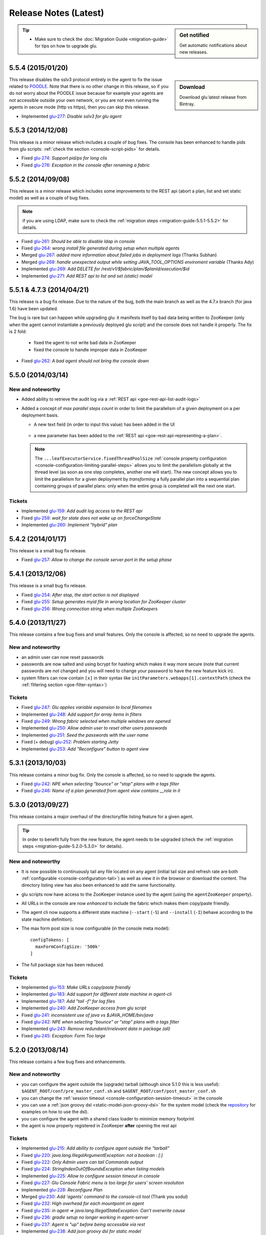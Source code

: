 Release Notes (Latest)
======================

.. sidebar:: Get notified

  .. image:: https://www.bintray.com/docs/images/bintray_badge_color.png
     :alt: Get automatic notifications about new releases
     :class: sidebar-logo
     :target: https://bintray.com/pongasoft/glu/releases/view?source=watch

  Get automatic notifications about new releases.

.. tip:: 

     * Make sure to check the :doc:`Migration Guide <migration-guide>` for tips on how to upgrade glu.

.. _glu-5.5.4:

5.5.4 (2015/01/20)
------------------

.. sidebar:: Download

  .. image:: https://api.bintray.com/packages/pongasoft/binaries/glu/images/download.png?version=5.5.4
     :alt: Download the latest version of glu
     :class: sidebar-logo
     :target: https://bintray.com/pongasoft/glu/releases/5.5.4

  Download glu latest release from Bintray.

This release disables the sslv3 protocol entirely in the agent to fix the issue related to `POODLE <http://en.wikipedia.org/wiki/POODLE>`_. Note that there is no other change in this release, so if you do not worry about the POODLE issue because for example your agents are not accessible outside your own network, or you are not even running the agents in secure mode (http vs https), then you can skip this release.

* Implemented `glu-277 <https://github.com/pongasoft/glu/issues/277>`_: `Disable sslv3 for glu agent`

.. _glu-5.5.3:

5.5.3 (2014/12/08)
------------------

This release is a minor release which includes a couple of bug fixes. The console has been enhanced to handle pids from glu scripts: :ref:`check the section <console-script-pids>` for details.

* Fixed `glu-274 <https://github.com/pongasoft/glu/issues/274>`_: `Support pid/ps for long clis`
* Fixed `glu-276 <https://github.com/pongasoft/glu/issues/276>`_: `Exception in the console after renaming a fabric`

.. _glu-5.5.2:

5.5.2 (2014/09/08)
------------------

This release is a minor release which includes some improvements to the REST api (abort a plan, list and set static model) as well as a couple of bug fixes.

.. note:: if you are using LDAP, make sure to check the :ref:`migration steps <migration-guide-5.5.1-5.5.2>` for details.

* Fixed `glu-261 <https://github.com/pongasoft/glu/issues/261>`_: `Should be able to disable ldap in console`
* Fixed `glu-264 <https://github.com/pongasoft/glu/issues/264>`_: `wrong install file generated during setup when multiple agents`
* Merged `glu-267 <https://github.com/pongasoft/glu/issues/267>`_: `added more information about failed jobs in deployment logs` (Thanks Subhan)
* Merged `glu-268 <https://github.com/pongasoft/glu/issues/268>`_: `handle unexpected output while setting JAVA_TOOL_OPTIONS enviroment variable` (Thanks Ady)
* Implemented `glu-269 <https://github.com/pongasoft/glu/issues/269>`_: `Add DELETE for /rest/v1/$fabric/plan/$planId/execution/$id`
* Implemented `glu-271 <https://github.com/pongasoft/glu/issues/271>`_: `Add REST api to list and set (static) model`

.. _glu-5.5.1:

5.5.1 & 4.7.3 (2014/04/21)
--------------------------

This release is a bug fix release. Due to the nature of the bug, both the main branch as well as the 4.7.x branch (for java 1.6) have been updated.

The bug is rare but can happen while upgrading glu: it manifests itself by bad data being written to ZooKeeper (only when the agent cannot instantiate a previously deployed glu script) and the console does not handle it properly. The fix is 2 fold:

  * fixed the agent to not write bad data in ZooKeeper
  * fixed the console to handle improper data in ZooKeeper

* Fixed `glu-262 <https://github.com/pongasoft/glu/issues/262>`_: `A bad agent should not bring the console down`

.. _glu-5.5.0:

5.5.0 (2014/03/14)
------------------

New and noteworthy
^^^^^^^^^^^^^^^^^^
* Added ability to retrieve the audit log via a :ref:`REST api <goe-rest-api-list-audit-logs>`
* Added a concept of `max parallel steps count` in order to limit the parallelism of a given
  deployment on a per deployment basis.

  * A new text field (in order to input this value) has been added in the UI

     .. image:: /images/release/v5.5.0/maxParallelStepsCount.png
        :width: 600
        :align: center
        :alt: Max Parallel Steps Count

  * a new parameter has been added to the :ref:`REST api <goe-rest-api-representing-a-plan>`.

  .. note:: The ``...leafExecutorService.fixedThreadPoolSize`` :ref:`console property configuration <console-configuration-limiting-parallel-steps>` allows you to limit the parallelism globally at the thread level (as soon as one step completes, another one will start). The new concept allows you to limit the parallelism for a given deployment by `transforming` a fully parallel plan into a sequential plan containing groups of parallel plans: only when the entire group is completed will the next one start.

Tickets
^^^^^^^
* Implemented `glu-159 <https://github.com/pongasoft/glu/issues/159>`_: `Add audit log access to the REST api`
* Fixed `glu-258 <https://github.com/pongasoft/glu/issues/258>`_: `wait for state does not wake up on forceChangeState`
* Implemented `glu-260 <https://github.com/pongasoft/glu/issues/260>`_: `Implement "hybrid" plan`

.. _glu-5.4.2:

5.4.2 (2014/01/17)
------------------

This release is a small bug fix release.

* Fixed `glu-257 <https://github.com/pongasoft/glu/issues/257>`_: `Allow to change the console server port in the setup phase`

.. _glu-5.4.1:

5.4.1 (2013/12/06)
------------------

This release is a small bug fix release.

* Fixed `glu-254 <https://github.com/pongasoft/glu/issues/254>`_: `After stop, the start action is not displayed`
* Fixed `glu-255 <https://github.com/pongasoft/glu/issues/255>`_: `Setup generates myid file in wrong location for ZooKeeper cluster`
* Fixed `glu-256 <https://github.com/pongasoft/glu/issues/256>`_: `Wrong connection string when multiple ZooKeepers`


.. _glu-5.4.0:

5.4.0 (2013/11/27)
------------------

This release contains a few bug fixes and small features. Only the console is affected, so no need to upgrade the agents.

New and noteworthy
^^^^^^^^^^^^^^^^^^
* an admin user can now reset passwords
* passwords are now salted and using bcrypt for hashing which makes it way more secure (note that current passwords are *not* changed and you will need to change your password to have the new feature kick in).
* system filters can now contain ``[x]`` in their syntax like ``initParameters.webapps[1].contextPath`` (check the :ref:`filtering section <goe-filter-syntax>`)

Tickets
^^^^^^^
* Fixed `glu-247 <https://github.com/pongasoft/glu/issues/247>`_: `Glu applies variable expansion to local filenames`
* Implemented `glu-248 <https://github.com/pongasoft/glu/issues/248>`_: `Add support for array items in filters`
* Fixed `glu-249 <https://github.com/pongasoft/glu/issues/249>`_: `Wrong fabric selected when multiple windows are opened`
* Implemented `glu-250 <https://github.com/pongasoft/glu/issues/250>`_: `Allow admin user to reset other users passwords`
* Implemented `glu-251 <https://github.com/pongasoft/glu/issues/251>`_: `Seed the passwords with the user name`
* Fixed (+ debug) `glu-252 <https://github.com/pongasoft/glu/issues/252>`_: `Problem starting Jetty`
* Implemented `glu-253 <https://github.com/pongasoft/glu/issues/253>`_: `Add "Reconfigure" button to agent view`

.. _glu-5.3.1:

5.3.1 (2013/10/03)
------------------

This release contains a minor bug fix. Only the console is affected, so no need to upgrade the agents.

* Fixed `glu-242 <https://github.com/pongasoft/glu/issues/242>`_: `NPE when selecting "bounce" or "stop" plans with a tags filter`
* Fixed `glu-246 <https://github.com/pongasoft/glu/issues/246>`_: `Name of a plan generated from agent view contains __role in it`

.. _glu-5.3.0:

5.3.0 (2013/09/27)
------------------

This release contains a major overhaul of the directory/file listing feature for a given agent.

.. tip::
   In order to benefit fully from the new feature, the agent needs to be upgraded (check the :ref:`migration steps <migration-guide-5.2.0-5.3.0>` for details).

New and noteworthy
^^^^^^^^^^^^^^^^^^
* It is now possible to continuously tail any file located on any agent (initial tail size and refresh rate are both :ref:`configurable <console-configuration-tail>`) as well as view it in the browser or download the content. The directory listing view has also been enhanced to add the same functionality.
* glu scripts now have access to the ZooKeeper instance used by the agent (using the ``agentZooKeeper`` property).
* All URLs in the console are now `enhanced` to include the fabric which makes them copy/paste friendly.
* The agent cli now supports a different state machine (``--start`` (``-S``) and ``--install`` (``-I``) behave according to the state machine definition).
* The max form post size is now configurable (in the console meta model)::

    configTokens: [
      maxFormConfigSize: '500k'
    ]

* The full package size has been reduced.

Tickets
^^^^^^^
* Implemented `glu-153 <https://github.com/pongasoft/glu/issues/153>`_: `Make URLs copy/paste friendly`
* Implemented `glu-183 <https://github.com/pongasoft/glu/issues/183>`_: `Add support for different state machine in agent-cli`
* Implemented `glu-187 <https://github.com/pongasoft/glu/issues/187>`_: `Add "tail -f" for log files`
* Implemented `glu-240 <https://github.com/pongasoft/glu/issues/240>`_: `Add ZooKeeper access from glu script`
* Fixed `glu-241 <https://github.com/pongasoft/glu/issues/241>`_: `inconsistent use of java vs $JAVA_HOME/bin/java`
* Fixed `glu-242 <https://github.com/pongasoft/glu/issues/242>`_: `NPE when selecting "bounce" or "stop" plans with a tags filter`
* Implemented `glu-243 <https://github.com/pongasoft/glu/issues/243>`_: `Remove redundant/irrelevant data in package (all)`
* Fixed `glu-245 <https://github.com/pongasoft/glu/issues/245>`_: `Exception: Form Too large`

.. _glu-5.2.0:

5.2.0 (2013/08/14)
------------------

This release contains a few bug fixes and enhancements.

New and noteworthy
^^^^^^^^^^^^^^^^^^
* you can configure the agent outside the (upgrade) tarball (although since 5.1.0 this is less useful): ``$AGENT_ROOT/conf/pre_master_conf.sh`` and ``$AGENT_ROOT/conf/post_master_conf.sh``
* you can change the :ref:`session timeout <console-configuration-session-timeout>` in the console
* you can use a :ref:`json groovy dsl <static-model-json-groovy-dsl>` for the system model (check the `repository <https://github.com/pongasoft/glu/tree/master/console/org.linkedin.glu.console-server/src/cmdline/resources/glu/repository/systems>`_ for examples on how to use the dsl).
* you can configure the agent with a shared class loader to minimize memory footprint
* the agent is now properly registered in ZooKeeper **after** opening the rest api

Tickets
^^^^^^^
* Implemented `glu-215 <https://github.com/pongasoft/glu/issues/215>`_: `Add ability to configure agent outside the "tarball"`
* Fixed `glu-220 <https://github.com/pongasoft/glu/issues/220>`_: `java.lang.IllegalArgumentException: not a boolean : [:]`
* Fixed `glu-222 <https://github.com/pongasoft/glu/issues/222>`_: `Only Admin users can tail Commands output`
* Fixed `glu-224 <https://github.com/pongasoft/glu/issues/224>`_: `StringIndexOutOfBoundsException when listing models`
* Implemented `glu-225 <https://github.com/pongasoft/glu/issues/225>`_: `Allow to configure session timeout in console`
* Fixed `glu-227 <https://github.com/pongasoft/glu/issues/227>`_: `Glu Console Fabric menu is too large for users' screen resolution`
* Implemented `glu-228 <https://github.com/pongasoft/glu/issues/228>`_: `Reconfigure Plan`
* Merged `glu-230 <https://github.com/pongasoft/glu/issues/230>`_: `Add 'agents' command to the console-cli tool` (Thank you sodul)
* Fixed `glu-232 <https://github.com/pongasoft/glu/issues/232>`_: `High overhead for each mountpoint on agent`
* Fixed `glu-235 <https://github.com/pongasoft/glu/issues/235>`_: `in agent => java.lang.IllegalStateException: Can't overwrite cause`
* Fixed `glu-236 <https://github.com/pongasoft/glu/issues/236>`_: `gradle setup no longer working in agent-server`
* Fixed `glu-237 <https://github.com/pongasoft/glu/issues/237>`_: `Agent is "up" before being accessible via rest`
* Implemented `glu-238 <https://github.com/pongasoft/glu/issues/238>`_: `Add json groovy dsl for static model`

.. _glu-5.1.0:

5.1.0 (2013/07/20)
------------------

This release contains a brand new way of configuring and installing glu which should make it much easier to deploy glu in production. The documentation has been enhanced throughout to reflect the changes, including several new pages (:doc:`easy-production-setup`, :doc:`meta-model`, :doc:`glu-config`, :doc:`setup-tool`, :doc:`migration-guide`).

.. note::
   Although this release contains a huge number of changes (from github stats: *66 commits, 197 files changed, 13,791 additions, 2,887 deletions*), glu per se has not really changed: only the glu setup is different.

.. tip::
   If you are already familiar with glu, check the (new) :ref:`migration steps <migration-guide-5.0.0-5.1.0>` section. In particular the :ref:`migration-guide-5.0.0-5.1.0-quick-and-easy` section can allow you to quickly recreate a more familiar structure.

* Implemented `glu-58 <https://github.com/pongasoft/glu/issues/58>`_: `Easy production setup`
* Fixed `glu-142 <https://github.com/pongasoft/glu/issues/142>`_: `Reliance on -z flag whilst using the tar command`
* Fixed `glu-231 <https://github.com/pongasoft/glu/issues/231>`_: `Cannot start console in development mode (grailsw) with java 1.7 v 25`

.. _glu-5.0.0:

5.0.0 (2013/04/23)
------------------

This release is the very first release that requires java 1.7. As noted in the previous release notes, in order to upgrade glu from an earlier release, you should first upgrade to the `4.7.x` line (which works both with java 1.6 and java 1.7), then upgrade to the 5.x.y line.

There is no new features or bug fixes since `4.7.1`.

* Implemented `glu-218 <https://github.com/pongasoft/glu/issues/218>`_: `Migrate to jdk1.7`

.. note:: This version comes with some structural changes that you should be aware of:

          * the glu binaries (tar files) are now hosted on bintray under the `glu <https://bintray.com/pkg/show/general/pongasoft/glu/releases>`_ repository
          * the source code has been moved under a new home on github: `pongasoft/glu <http://www.github.com/pongasoft/glu>`_
          * the documentation also has been moved under a new home on github `pongasoft.github.io/glu <http://pongasoft.github.io/glu/docs/latest/html/index.html>`_
          * the glu jar files (which you should normally not care about unless you are extending glu in some shape or form) are also hosted on bintray/jcenter::

               mavenRepo url: 'http://jcenter.bintray.com'

4.7.x
-----

Check the :doc:`release-notes-old` section for older release notes.

